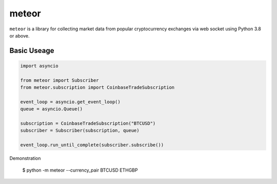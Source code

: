 meteor
======

``meteor`` is a library for collecting market data from popular cryptocurrency exchanges via web socket using Python 3.8 or above.

Basic Useage
------------

.. code-block:: python

    import asyncio

    from meteor import Subscriber
    from meteor.subscription import CoinbaseTradeSubscription

    event_loop = asyncio.get_event_loop()
    queue = asyncio.Queue()

    subscription = CoinbaseTradeSubscription("BTCUSD")
    subscriber = Subscriber(subscription, queue)

    event_loop.run_until_complete(subscriber.subscribe())


Demonstration

    $ python -m meteor --currency_pair BTCUSD ETHGBP
